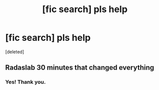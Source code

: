 #+TITLE: [fic search] pls help

* [fic search] pls help
:PROPERTIES:
:Score: 2
:DateUnix: 1514761979.0
:DateShort: 2018-Jan-01
:FlairText: Fic Search
:END:
[deleted]


** Radaslab 30 minutes that changed everything
:PROPERTIES:
:Author: viol8er
:Score: 2
:DateUnix: 1514774150.0
:DateShort: 2018-Jan-01
:END:

*** Yes! Thank you.
:PROPERTIES:
:Author: Ace-Socialist
:Score: 1
:DateUnix: 1514826782.0
:DateShort: 2018-Jan-01
:END:

